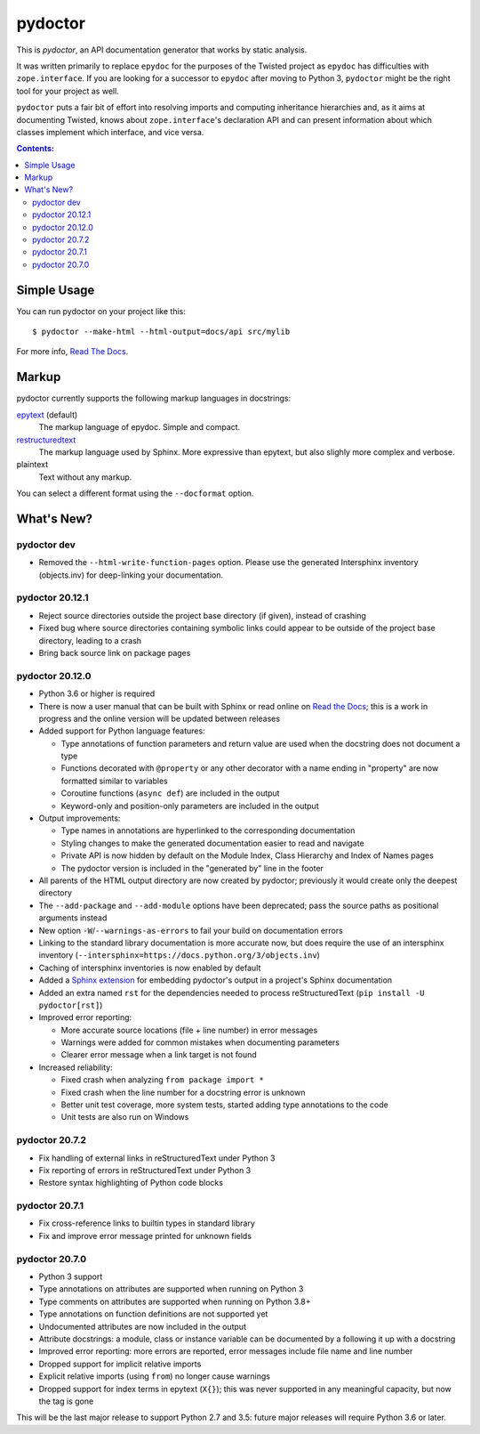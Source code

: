 pydoctor
--------

.. image:: https://travis-ci.org/twisted/pydoctor.svg?branch=tox-travis-2
  :target: https://travis-ci.org/twisted/pydoctor

.. image:: https://codecov.io/gh/twisted/pydoctor/branch/master/graph/badge.svg
  :target: https://codecov.io/gh/twisted/pydoctor

.. image:: https://img.shields.io/badge/-documentation-blue
  :target: https://pydoctor.readthedocs.io/

This is *pydoctor*, an API documentation generator that works by
static analysis.

It was written primarily to replace ``epydoc`` for the purposes of the
Twisted project as ``epydoc`` has difficulties with ``zope.interface``.
If you are looking for a successor to ``epydoc`` after moving to Python 3,
``pydoctor`` might be the right tool for your project as well.

``pydoctor`` puts a fair bit of effort into resolving imports and
computing inheritance hierarchies and, as it aims at documenting
Twisted, knows about ``zope.interface``'s declaration API and can present
information about which classes implement which interface, and vice
versa.

.. contents:: Contents:


Simple Usage
~~~~~~~~~~~~

You can run pydoctor on your project like this::

    $ pydoctor --make-html --html-output=docs/api src/mylib

For more info, `Read The Docs <https://pydoctor.readthedocs.io/>`_.

Markup
~~~~~~

pydoctor currently supports the following markup languages in docstrings:

`epytext`__ (default)
    The markup language of epydoc.
    Simple and compact.

`restructuredtext`__
    The markup language used by Sphinx.
    More expressive than epytext, but also slighly more complex and verbose.

plaintext
    Text without any markup.

__ http://epydoc.sourceforge.net/manual-epytext.html
__ https://docutils.sourceforge.io/rst.html

You can select a different format using the ``--docformat`` option.

What's New?
~~~~~~~~~~~

pydoctor dev
^^^^^^^^^^^^

* Removed the ``--html-write-function-pages`` option. Please use the generated Intersphinx inventory (objects.inv) for deep-linking your documentation.

pydoctor 20.12.1
^^^^^^^^^^^^^^^^

* Reject source directories outside the project base directory (if given), instead of crashing
* Fixed bug where source directories containing symbolic links could appear to be outside of the project base directory, leading to a crash
* Bring back source link on package pages

pydoctor 20.12.0
^^^^^^^^^^^^^^^^

* Python 3.6 or higher is required

* There is now a user manual that can be built with Sphinx or read online on `Read the Docs`__; this is a work in progress and the online version will be updated between releases

* Added support for Python language features:

  - Type annotations of function parameters and return value are used when the docstring does not document a type
  - Functions decorated with ``@property`` or any other decorator with a name ending in "property" are now formatted similar to variables
  - Coroutine functions (``async def``) are included in the output
  - Keyword-only and position-only parameters are included in the output

* Output improvements:

  - Type names in annotations are hyperlinked to the corresponding documentation
  - Styling changes to make the generated documentation easier to read and navigate
  - Private API is now hidden by default on the Module Index, Class Hierarchy and Index of Names pages
  - The pydoctor version is included in the "generated by" line in the footer

* All parents of the HTML output directory are now created by pydoctor; previously it would create only the deepest directory

* The ``--add-package`` and ``--add-module`` options have been deprecated; pass the source paths as positional arguments instead

* New option ``-W``/``--warnings-as-errors`` to fail your build on documentation errors

* Linking to the standard library documentation is more accurate now, but does require the use of an intersphinx inventory (``--intersphinx=https://docs.python.org/3/objects.inv``)

* Caching of intersphinx inventories is now enabled by default

* Added a `Sphinx extension`__ for embedding pydoctor's output in a project's Sphinx documentation

* Added an extra named ``rst`` for the dependencies needed to process reStructuredText (``pip install -U pydoctor[rst]``)

* Improved error reporting:

  - More accurate source locations (file + line number) in error messages
  - Warnings were added for common mistakes when documenting parameters
  - Clearer error message when a link target is not found

* Increased reliability:

  - Fixed crash when analyzing ``from package import *``
  - Fixed crash when the line number for a docstring error is unknown
  - Better unit test coverage, more system tests, started adding type annotations to the code
  - Unit tests are also run on Windows

__ https://pydoctor.readthedocs.io/
__ https://pydoctor.readthedocs.io/en/latest/usage.html#building-pydoctor-together-with-sphinx-html-build

pydoctor 20.7.2
^^^^^^^^^^^^^^^

* Fix handling of external links in reStructuredText under Python 3
* Fix reporting of errors in reStructuredText under Python 3
* Restore syntax highlighting of Python code blocks

pydoctor 20.7.1
^^^^^^^^^^^^^^^

* Fix cross-reference links to builtin types in standard library
* Fix and improve error message printed for unknown fields

pydoctor 20.7.0
^^^^^^^^^^^^^^^

* Python 3 support
* Type annotations on attributes are supported when running on Python 3
* Type comments on attributes are supported when running on Python 3.8+
* Type annotations on function definitions are not supported yet
* Undocumented attributes are now included in the output
* Attribute docstrings: a module, class or instance variable can be documented by a following it up with a docstring
* Improved error reporting: more errors are reported, error messages include file name and line number
* Dropped support for implicit relative imports
* Explicit relative imports (using ``from``) no longer cause warnings
* Dropped support for index terms in epytext (``X{}``); this was never supported in any meaningful capacity, but now the tag is gone

This will be the last major release to support Python 2.7 and 3.5: future major releases will require Python 3.6 or later.

.. description-end
